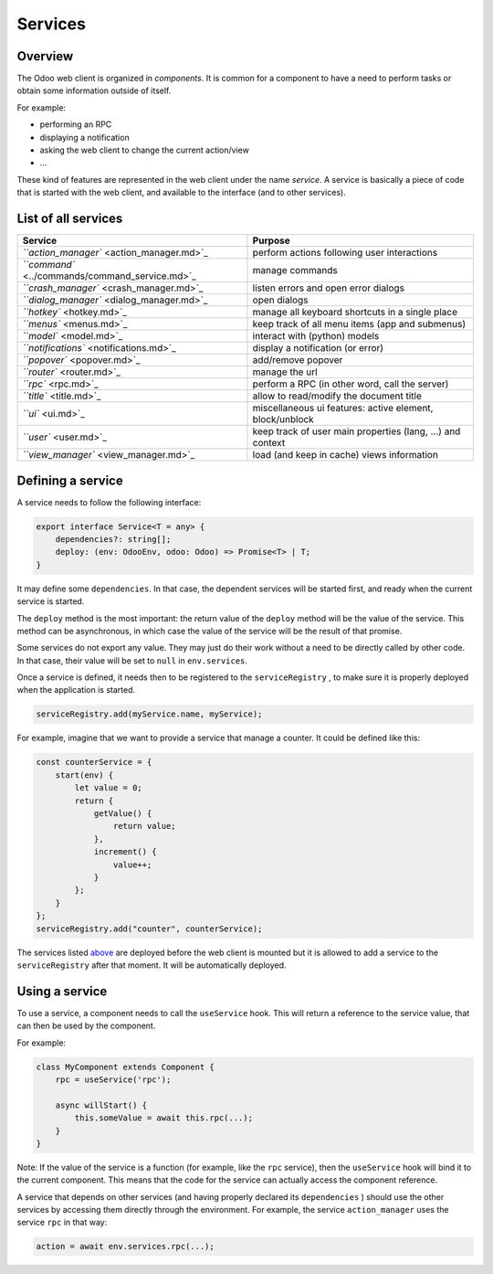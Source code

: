 
Services
========

Overview
--------

The Odoo web client is organized in *components*. It is common for a component
to have a need to perform tasks or obtain some information outside of itself.

For example:


* performing an RPC
* displaying a notification
* asking the web client to change the current action/view
* ...

These kind of features are represented in the web client under the name *service*.
A service is basically a piece of code that is started with the web client, and
available to the interface (and to other services).

List of all services
--------------------

.. list-table::
   :header-rows: 1

   * - Service
     - Purpose
   * - `\ ``action_manager`` <action_manager.md>`_
     - perform actions following user interactions
   * - `\ ``command`` <../commands/command_service.md>`_
     - manage commands
   * - `\ ``crash_manager`` <crash_manager.md>`_
     - listen errors and open error dialogs
   * - `\ ``dialog_manager`` <dialog_manager.md>`_
     - open dialogs
   * - `\ ``hotkey`` <hotkey.md>`_
     - manage all keyboard shortcuts in a single place
   * - `\ ``menus`` <menus.md>`_
     - keep track of all menu items (app and submenus)
   * - `\ ``model`` <model.md>`_
     - interact with (python) models
   * - `\ ``notifications`` <notifications.md>`_
     - display a notification (or error)
   * - `\ ``popover`` <popover.md>`_
     - add/remove popover
   * - `\ ``router`` <router.md>`_
     - manage the url
   * - `\ ``rpc`` <rpc.md>`_
     - perform a RPC (in other word, call the server)
   * - `\ ``title`` <title.md>`_
     - allow to read/modify the document title
   * - `\ ``ui`` <ui.md>`_
     - miscellaneous ui features: active element, block/unblock
   * - `\ ``user`` <user.md>`_
     - keep track of user main properties (lang, ...) and context
   * - `\ ``view_manager`` <view_manager.md>`_
     - load (and keep in cache) views information


Defining a service
------------------

A service needs to follow the following interface:

.. code-block:: ts

   export interface Service<T = any> {
       dependencies?: string[];
       deploy: (env: OdooEnv, odoo: Odoo) => Promise<T> | T;
   }

It may define some ``dependencies``. In that case, the dependent services will be
started first, and ready when the current service is started.

The ``deploy`` method is the most important: the return value of the ``deploy``
method will be the value of the service. This method can be asynchronous,
in which case the value of the service will be the result of that promise.

Some services do not export any value. They may just do their work without a
need to be directly called by other code. In that case, their value will be
set to ``null`` in ``env.services``.

Once a service is defined, it needs then to be registered to the ``serviceRegistry`` ,
to make sure it is properly deployed when the application is started.

.. code-block:: ts

   serviceRegistry.add(myService.name, myService);

For example, imagine that we want to provide a service that manage a counter.
It could be defined like this:

.. code-block:: js

   const counterService = {
       start(env) {
           let value = 0;
           return {
               getValue() {
                   return value;
               },
               increment() {
                   value++;
               }
           };
       }
   };
   serviceRegistry.add("counter", counterService);

The services listed `above <./#list-of-all-services>`_ are deployed before the web client is mounted but it
is allowed to add a service to the ``serviceRegistry`` after that moment. It will be automatically deployed.

Using a service
---------------

To use a service, a component needs to call the ``useService`` hook. This will
return a reference to the service value, that can then be used by the component.

For example:

.. code-block:: js

   class MyComponent extends Component {
       rpc = useService('rpc');

       async willStart() {
           this.someValue = await this.rpc(...);
       }
   }

Note: If the value of the service is a function (for example, like the ``rpc``
service), then the ``useService`` hook will bind it to the current component. This
means that the code for the service can actually access the component reference.

A service that depends on other services (and having properly declared its ``dependencies`` )
should use the other services by accessing them directly through the environment.
For example, the service ``action_manager`` uses the service ``rpc`` in that way:

.. code-block:: js

   action = await env.services.rpc(...);
